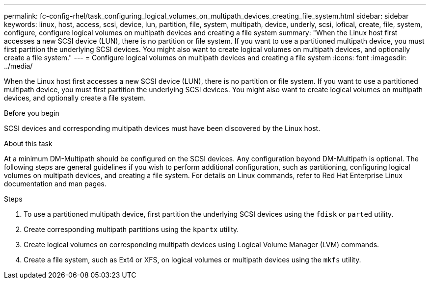 ---
permalink: fc-config-rhel/task_configuring_logical_volumes_on_multipath_devices_creating_file_system.html
sidebar: sidebar
keywords: linux, host, access, scsi, device, lun, partition, file, system, multipath, device, underly, scsi, lofical, create, file, system, configure, configure logical volumes on multipath devices and creating a file system
summary: "When the Linux host first accesses a new SCSI device (LUN), there is no partition or file system. If you want to use a partitioned multipath device, you must first partition the underlying SCSI devices. You might also want to create logical volumes on multipath devices, and optionally create a file system."
---
= Configure logical volumes on multipath devices and creating a file system
:icons: font
:imagesdir: ../media/

[.lead]
When the Linux host first accesses a new SCSI device (LUN), there is no partition or file system. If you want to use a partitioned multipath device, you must first partition the underlying SCSI devices. You might also want to create logical volumes on multipath devices, and optionally create a file system.

.Before you begin

SCSI devices and corresponding multipath devices must have been discovered by the Linux host.

.About this task

At a minimum DM-Multipath should be configured on the SCSI devices. Any configuration beyond DM-Multipath is optional. The following steps are general guidelines if you wish to perform additional configuration, such as partitioning, configuring logical volumes on multipath devices, and creating a file system. For details on Linux commands, refer to Red Hat Enterprise Linux documentation and man pages.

.Steps

. To use a partitioned multipath device, first partition the underlying SCSI devices using the `fdisk` or `parted` utility.
. Create corresponding multipath partitions using the `kpartx` utility.
. Create logical volumes on corresponding multipath devices using Logical Volume Manager (LVM) commands.
. Create a file system, such as Ext4 or XFS, on logical volumes or multipath devices using the `mkfs` utility.
